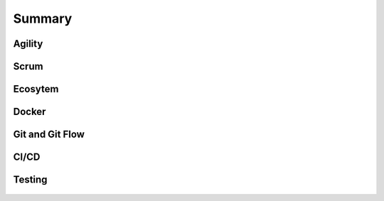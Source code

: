 *******
Summary
*******


Agility
=======
.. figure:: img/agility-v1.png
    :scale: 50%

.. figure:: img/agility-v2.png
    :scale: 50%


Scrum
=====
.. figure:: img/scrum-week.png
    :scale: 50%


Ecosytem
========
.. figure:: img/ecosystem-big-picture.png
    :scale: 50%

.. figure:: img/ecosystem-tools.png
    :scale: 50%


Docker
======
.. figure:: img/docker-container-layers.png
    :scale: 50%


Git and Git Flow
================
.. figure:: img/gitflow-all.png
    :scale: 50%

.. figure:: img/gitflow-github.png
    :scale: 50%

.. figure:: img/gitflow-lean.png
    :scale: 50%

.. figure:: img/gitflow-pull-request.png
    :scale: 50%


CI/CD
=====
.. figure:: img/cicd-pipeline.png
    :scale: 50%

.. figure:: img/cicd-failing.png
    :scale: 50%

.. figure:: img/cicd-success.png
    :scale: 50%

.. figure:: img/cicd-strategy.png
    :scale: 50%


Testing
=======
.. figure:: img/testing-mutation-1.jpg
    :scale: 50%

.. figure:: img/testing-mutation-2.png
    :scale: 50%

.. figure:: img/testing-mutation-3.jpg
    :scale: 50%
